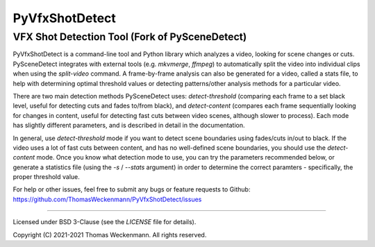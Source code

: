 
PyVfxShotDetect
==========================================================

VFX Shot Detection Tool (Fork of PySceneDetect)
----------------------------------------------------------

PyVfxShotDetect is a command-line tool and Python library which analyzes a video, looking for scene changes or cuts.  
PySceneDetect integrates with external tools (e.g. `mkvmerge`, `ffmpeg`) to automatically split the video into individual 
clips when using the `split-video` command.  
A frame-by-frame analysis can also be generated for a video, called a stats file, to help with determining optimal 
threshold values or detecting patterns/other analysis methods for a particular video.

There are two main detection methods PySceneDetect uses: `detect-threshold` 
(comparing each frame to a set black level, useful for detecting cuts and fades to/from black), 
and `detect-content` (compares each frame sequentially looking for changes in content, useful for 
detecting fast cuts between video scenes, although slower to process).  Each mode has slightly 
different parameters, and is described in detail in the documentation.

In general, use `detect-threshold` mode if you want to detect scene boundaries using 
fades/cuts in/out to black.  If the video uses a lot of fast cuts between content, 
and has no well-defined scene boundaries, you should use the `detect-content` mode.  
Once you know what detection mode to use, you can try the parameters recommended below, 
or generate a statistics file (using the `-s` / `--stats` argument) in order to determine 
the correct paramters - specifically, the proper threshold value.

For help or other issues, feel free to submit any bugs or feature requests to 
Github: https://github.com/ThomasWeckenmann/PyVfxShotDetect/issues

----------------------------------------------------------

Licensed under BSD 3-Clause (see the `LICENSE` file for details).

Copyright (C) 2021-2021 Thomas Weckenmann.
All rights reserved.

